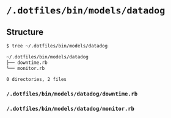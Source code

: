 * =/.dotfiles/bin/models/datadog=
** Structure
#+BEGIN_SRC bash
$ tree ~/.dotfiles/bin/models/datadog

~/.dotfiles/bin/models/datadog
├── downtime.rb
└── monitor.rb

0 directories, 2 files

#+END_SRC
*** =/.dotfiles/bin/models/datadog/downtime.rb=
*** =/.dotfiles/bin/models/datadog/monitor.rb=